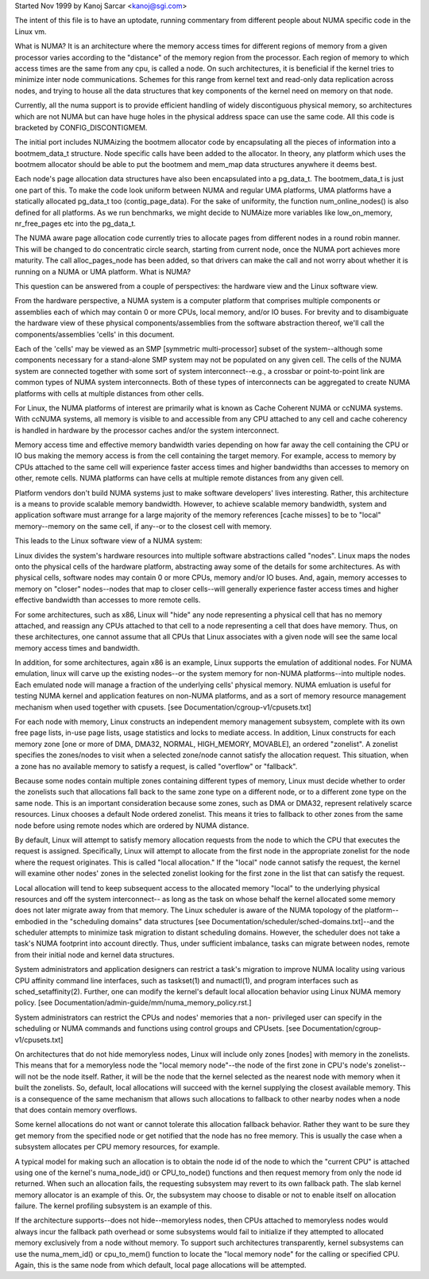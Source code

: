 .. _numa:

Started Nov 1999 by Kanoj Sarcar <kanoj@sgi.com>

The intent of this file is to have an uptodate, running commentary 
from different people about NUMA specific code in the Linux vm.

What is NUMA? It is an architecture where the memory access times
for different regions of memory from a given processor varies
according to the "distance" of the memory region from the processor.
Each region of memory to which access times are the same from any 
cpu, is called a node. On such architectures, it is beneficial if
the kernel tries to minimize inter node communications. Schemes
for this range from kernel text and read-only data replication
across nodes, and trying to house all the data structures that
key components of the kernel need on memory on that node.

Currently, all the numa support is to provide efficient handling
of widely discontiguous physical memory, so architectures which 
are not NUMA but can have huge holes in the physical address space
can use the same code. All this code is bracketed by CONFIG_DISCONTIGMEM.

The initial port includes NUMAizing the bootmem allocator code by
encapsulating all the pieces of information into a bootmem_data_t
structure. Node specific calls have been added to the allocator. 
In theory, any platform which uses the bootmem allocator should 
be able to put the bootmem and mem_map data structures anywhere
it deems best.

Each node's page allocation data structures have also been encapsulated
into a pg_data_t. The bootmem_data_t is just one part of this. To 
make the code look uniform between NUMA and regular UMA platforms, 
UMA platforms have a statically allocated pg_data_t too (contig_page_data).
For the sake of uniformity, the function num_online_nodes() is also defined
for all platforms. As we run benchmarks, we might decide to NUMAize 
more variables like low_on_memory, nr_free_pages etc into the pg_data_t.

The NUMA aware page allocation code currently tries to allocate pages 
from different nodes in a round robin manner.  This will be changed to 
do concentratic circle search, starting from current node, once the 
NUMA port achieves more maturity. The call alloc_pages_node has been 
added, so that drivers can make the call and not worry about whether 
it is running on a NUMA or UMA platform.
What is NUMA?

This question can be answered from a couple of perspectives:  the
hardware view and the Linux software view.

From the hardware perspective, a NUMA system is a computer platform that
comprises multiple components or assemblies each of which may contain 0
or more CPUs, local memory, and/or IO buses.  For brevity and to
disambiguate the hardware view of these physical components/assemblies
from the software abstraction thereof, we'll call the components/assemblies
'cells' in this document.

Each of the 'cells' may be viewed as an SMP [symmetric multi-processor] subset
of the system--although some components necessary for a stand-alone SMP system
may not be populated on any given cell.   The cells of the NUMA system are
connected together with some sort of system interconnect--e.g., a crossbar or
point-to-point link are common types of NUMA system interconnects.  Both of
these types of interconnects can be aggregated to create NUMA platforms with
cells at multiple distances from other cells.

For Linux, the NUMA platforms of interest are primarily what is known as Cache
Coherent NUMA or ccNUMA systems.   With ccNUMA systems, all memory is visible
to and accessible from any CPU attached to any cell and cache coherency
is handled in hardware by the processor caches and/or the system interconnect.

Memory access time and effective memory bandwidth varies depending on how far
away the cell containing the CPU or IO bus making the memory access is from the
cell containing the target memory.  For example, access to memory by CPUs
attached to the same cell will experience faster access times and higher
bandwidths than accesses to memory on other, remote cells.  NUMA platforms
can have cells at multiple remote distances from any given cell.

Platform vendors don't build NUMA systems just to make software developers'
lives interesting.  Rather, this architecture is a means to provide scalable
memory bandwidth.  However, to achieve scalable memory bandwidth, system and
application software must arrange for a large majority of the memory references
[cache misses] to be to "local" memory--memory on the same cell, if any--or
to the closest cell with memory.

This leads to the Linux software view of a NUMA system:

Linux divides the system's hardware resources into multiple software
abstractions called "nodes".  Linux maps the nodes onto the physical cells
of the hardware platform, abstracting away some of the details for some
architectures.  As with physical cells, software nodes may contain 0 or more
CPUs, memory and/or IO buses.  And, again, memory accesses to memory on
"closer" nodes--nodes that map to closer cells--will generally experience
faster access times and higher effective bandwidth than accesses to more
remote cells.

For some architectures, such as x86, Linux will "hide" any node representing a
physical cell that has no memory attached, and reassign any CPUs attached to
that cell to a node representing a cell that does have memory.  Thus, on
these architectures, one cannot assume that all CPUs that Linux associates with
a given node will see the same local memory access times and bandwidth.

In addition, for some architectures, again x86 is an example, Linux supports
the emulation of additional nodes.  For NUMA emulation, linux will carve up
the existing nodes--or the system memory for non-NUMA platforms--into multiple
nodes.  Each emulated node will manage a fraction of the underlying cells'
physical memory.  NUMA emluation is useful for testing NUMA kernel and
application features on non-NUMA platforms, and as a sort of memory resource
management mechanism when used together with cpusets.
[see Documentation/cgroup-v1/cpusets.txt]

For each node with memory, Linux constructs an independent memory management
subsystem, complete with its own free page lists, in-use page lists, usage
statistics and locks to mediate access.  In addition, Linux constructs for
each memory zone [one or more of DMA, DMA32, NORMAL, HIGH_MEMORY, MOVABLE],
an ordered "zonelist".  A zonelist specifies the zones/nodes to visit when a
selected zone/node cannot satisfy the allocation request.  This situation,
when a zone has no available memory to satisfy a request, is called
"overflow" or "fallback".

Because some nodes contain multiple zones containing different types of
memory, Linux must decide whether to order the zonelists such that allocations
fall back to the same zone type on a different node, or to a different zone
type on the same node.  This is an important consideration because some zones,
such as DMA or DMA32, represent relatively scarce resources.  Linux chooses
a default Node ordered zonelist. This means it tries to fallback to other zones
from the same node before using remote nodes which are ordered by NUMA distance.

By default, Linux will attempt to satisfy memory allocation requests from the
node to which the CPU that executes the request is assigned.  Specifically,
Linux will attempt to allocate from the first node in the appropriate zonelist
for the node where the request originates.  This is called "local allocation."
If the "local" node cannot satisfy the request, the kernel will examine other
nodes' zones in the selected zonelist looking for the first zone in the list
that can satisfy the request.

Local allocation will tend to keep subsequent access to the allocated memory
"local" to the underlying physical resources and off the system interconnect--
as long as the task on whose behalf the kernel allocated some memory does not
later migrate away from that memory.  The Linux scheduler is aware of the
NUMA topology of the platform--embodied in the "scheduling domains" data
structures [see Documentation/scheduler/sched-domains.txt]--and the scheduler
attempts to minimize task migration to distant scheduling domains.  However,
the scheduler does not take a task's NUMA footprint into account directly.
Thus, under sufficient imbalance, tasks can migrate between nodes, remote
from their initial node and kernel data structures.

System administrators and application designers can restrict a task's migration
to improve NUMA locality using various CPU affinity command line interfaces,
such as taskset(1) and numactl(1), and program interfaces such as
sched_setaffinity(2).  Further, one can modify the kernel's default local
allocation behavior using Linux NUMA memory policy.
[see Documentation/admin-guide/mm/numa_memory_policy.rst.]

System administrators can restrict the CPUs and nodes' memories that a non-
privileged user can specify in the scheduling or NUMA commands and functions
using control groups and CPUsets.  [see Documentation/cgroup-v1/cpusets.txt]

On architectures that do not hide memoryless nodes, Linux will include only
zones [nodes] with memory in the zonelists.  This means that for a memoryless
node the "local memory node"--the node of the first zone in CPU's node's
zonelist--will not be the node itself.  Rather, it will be the node that the
kernel selected as the nearest node with memory when it built the zonelists.
So, default, local allocations will succeed with the kernel supplying the
closest available memory.  This is a consequence of the same mechanism that
allows such allocations to fallback to other nearby nodes when a node that
does contain memory overflows.

Some kernel allocations do not want or cannot tolerate this allocation fallback
behavior.  Rather they want to be sure they get memory from the specified node
or get notified that the node has no free memory.  This is usually the case when
a subsystem allocates per CPU memory resources, for example.

A typical model for making such an allocation is to obtain the node id of the
node to which the "current CPU" is attached using one of the kernel's
numa_node_id() or CPU_to_node() functions and then request memory from only
the node id returned.  When such an allocation fails, the requesting subsystem
may revert to its own fallback path.  The slab kernel memory allocator is an
example of this.  Or, the subsystem may choose to disable or not to enable
itself on allocation failure.  The kernel profiling subsystem is an example of
this.

If the architecture supports--does not hide--memoryless nodes, then CPUs
attached to memoryless nodes would always incur the fallback path overhead
or some subsystems would fail to initialize if they attempted to allocated
memory exclusively from a node without memory.  To support such
architectures transparently, kernel subsystems can use the numa_mem_id()
or cpu_to_mem() function to locate the "local memory node" for the calling or
specified CPU.  Again, this is the same node from which default, local page
allocations will be attempted.
